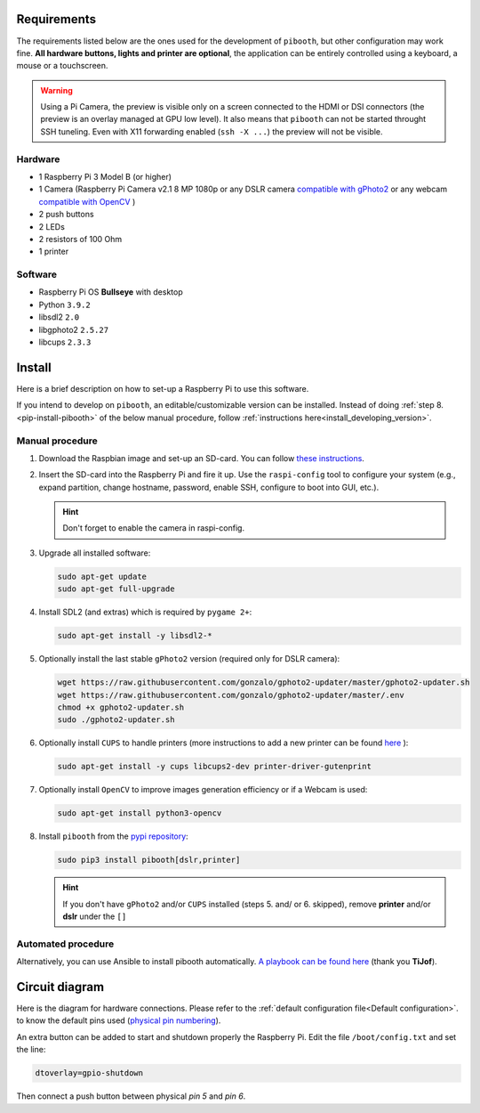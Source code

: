Requirements
------------

The requirements listed below are the ones used for the development of ``pibooth``,
but other configuration may work fine. **All hardware buttons, lights and printer
are optional**, the application can be entirely controlled using a keyboard, a
mouse or a touchscreen.

.. warning:: Using a Pi Camera, the preview is visible only on a screen connected
             to the HDMI or DSI connectors (the preview is an overlay managed at
             GPU low level). It also means that ``pibooth`` can not be started
             throught SSH tuneling. Even with X11 forwarding enabled (``ssh -X ...``)
             the preview will not be visible.

Hardware
^^^^^^^^

* 1 Raspberry Pi 3 Model B (or higher)
* 1 Camera (Raspberry Pi Camera v2.1 8 MP 1080p
  or any DSLR camera `compatible with gPhoto2 <http://www.gphoto.org/proj/libgphoto2/support.php>`_
  or any webcam `compatible with OpenCV <https://opencv.org>`_ )
* 2 push buttons
* 2 LEDs
* 2 resistors of 100 Ohm
* 1 printer

Software
^^^^^^^^

* Raspberry Pi OS **Bullseye** with desktop
* Python ``3.9.2``
* libsdl2 ``2.0``
* libgphoto2 ``2.5.27``
* libcups ``2.3.3``


Install
-------

Here is a brief description on how to set-up a Raspberry Pi to use this software.

If you intend to develop on ``pibooth``, an editable/customizable version can be
installed. Instead of doing :ref:`step 8.<pip-install-pibooth>` of the below manual procedure,
follow :ref:`instructions here<install_developing_version>`.

Manual procedure
^^^^^^^^^^^^^^^^

1. Download the Raspbian image and set-up an SD-card. You can follow
   `these instructions <https://www.raspberrypi.org/documentation/installation/installing-images/README.md>`_.

2. Insert the SD-card into the Raspberry Pi and fire it up. Use the
   ``raspi-config`` tool to configure your system (e.g., expand partition,
   change hostname, password, enable SSH, configure to boot into GUI, etc.).

   .. hint:: Don't forget to enable the camera in raspi-config.

3. Upgrade all installed software:

   .. code-block:: bash

        sudo apt-get update
        sudo apt-get full-upgrade

4. Install SDL2 (and extras) which is required by ``pygame 2+``:

   .. code-block:: bash

        sudo apt-get install -y libsdl2-*

5. Optionally install the last stable ``gPhoto2`` version (required only for
   DSLR camera):

   .. code-block:: bash

        wget https://raw.githubusercontent.com/gonzalo/gphoto2-updater/master/gphoto2-updater.sh
        wget https://raw.githubusercontent.com/gonzalo/gphoto2-updater/master/.env
        chmod +x gphoto2-updater.sh
        sudo ./gphoto2-updater.sh

6. Optionally install ``CUPS`` to handle printers (more instructions to add a
   new printer can be found `here <https://www.howtogeek.com/169679/how-to-add-a-printer-to-your-raspberry-pi-or-other-linux-computer>`_
   ):

   .. code-block:: bash

        sudo apt-get install -y cups libcups2-dev printer-driver-gutenprint

7. Optionally install ``OpenCV`` to improve images generation efficiency or if a
   Webcam is used:

   .. code-block:: bash

        sudo apt-get install python3-opencv

.. _pip-install-pibooth:

8. Install ``pibooth`` from the `pypi repository <https://pypi.org/project/pibooth/>`_:

   .. code-block:: bash

        sudo pip3 install pibooth[dslr,printer]

   .. hint:: If you don't have ``gPhoto2`` and/or ``CUPS`` installed (steps 5. and/
          or 6. skipped), remove **printer** and/or **dslr** under the ``[]``

Automated procedure
^^^^^^^^^^^^^^^^^^^

Alternatively, you can use Ansible to install pibooth automatically.
`A playbook can be found here <https://github.com/TiJof/pibooth_ansible>`_
(thank you **TiJof**).


Circuit diagram
---------------

Here is the diagram for hardware connections. Please refer to the
:ref:`default configuration file<Default configuration>`.
to know the default pins used (`physical pin numbering <https://pinout.xyz>`_).

.. image:: ../../images/sketch.png
   :align: center
   :alt: Electronic sketch

An extra button can be added to start and shutdown properly the Raspberry Pi.
Edit the file ``/boot/config.txt`` and set the line:

.. code-block:: bash

    dtoverlay=gpio-shutdown

Then connect a push button between physical *pin 5* and *pin 6*.

